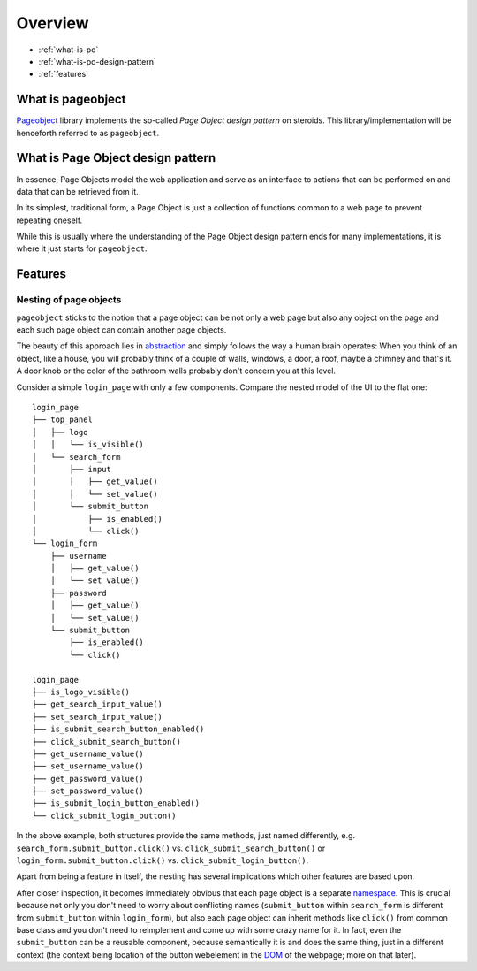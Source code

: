 Overview
========

* :ref:`what-is-po`
* :ref:`what-is-po-design-pattern`
* :ref:`features`



.. _what-is-po:

What is pageobject
------------------

`Pageobject`_ library implements the so-called *Page Object design pattern*
on steroids. This library/implementation will be henceforth referred to as
``pageobject``.

.. _Pageobject: https://github.com/lukas-linhart/pageobject



.. _what-is-po-design-pattern:

What is Page Object design pattern
----------------------------------

In essence, Page Objects model the web application and serve
as an interface to actions that can be performed on and data
that can be retrieved from it.

In its simplest, traditional form, a Page Object is just a collection
of functions common to a web page to prevent repeating oneself.

While this is usually where the understanding of the Page Object design
pattern ends for many implementations, it is where it just starts
for ``pageobject``.



.. _features:

Features
--------

Nesting of page objects
~~~~~~~~~~~~~~~~~~~~~~~
``pageobject`` sticks to the notion that a page object can be not only
a web page but also any object on the page and each such page object
can contain another page objects.

The beauty of this approach lies in `abstraction`_ and simply follows
the way a human brain operates: When you think of an object, like
a house, you will probably think of a couple of walls, windows,
a door, a roof, maybe a chimney and that's it. A door knob or the color
of the bathroom walls probably don't concern you at this level.

.. _abstraction: https://en.wikipedia.org/wiki/Abstraction_(software_engineering)

Consider a simple ``login_page`` with only a few components.
Compare the nested model of the UI to the flat one::

    login_page
    ├── top_panel
    │   ├── logo
    │   │   └── is_visible()
    │   └── search_form
    │       ├── input
    │       │   ├── get_value()
    │       │   └── set_value()
    │       └── submit_button
    │           ├── is_enabled()
    │           └── click()
    └── login_form
        ├── username
        │   ├── get_value()
        │   └── set_value()
        ├── password
        │   ├── get_value()
        │   └── set_value()
        └── submit_button
            ├── is_enabled()
            └── click()

    login_page
    ├── is_logo_visible()
    ├── get_search_input_value()
    ├── set_search_input_value()
    ├── is_submit_search_button_enabled()
    ├── click_submit_search_button()
    ├── get_username_value()
    ├── set_username_value()
    ├── get_password_value()
    ├── set_password_value()
    ├── is_submit_login_button_enabled()
    └── click_submit_login_button()

In the above example, both structures provide the same methods,
just named differently, e.g. ``search_form.submit_button.click()`` vs.
``click_submit_search_button()`` or ``login_form.submit_button.click()``
vs. ``click_submit_login_button()``.

Apart from being a feature in itself, the nesting has several implications
which other features are based upon.

After closer inspection, it becomes immediately obvious that each
page object is a separate `namespace`_. This is crucial because not only
you don't need to worry about conflicting names (``submit_button`` within
``search_form`` is different from ``submit_button`` within ``login_form``),
but also each page object can inherit methods like ``click()``
from common base class and you don't need to reimplement and come up with
some crazy name for it. In fact, even the ``submit_button`` can be
a reusable component, because semantically it is and does the same
thing, just in a different context (the context being location of the
button webelement in the `DOM`_ of the webpage; more on that later).

.. _namespace: https://en.wikipedia.org/wiki/Namespace
.. _DOM: https://en.wikipedia.org/wiki/Document_Object_Model


